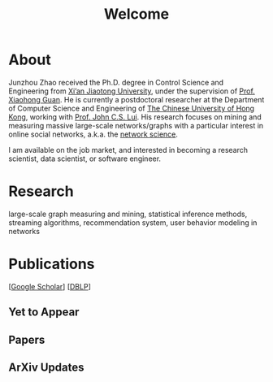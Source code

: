 # -*- fill-column: 100; -*-
#+TITLE: Welcome
#+OPTIONS: toc:nil num:nil

* About
  Junzhou Zhao received the Ph.D. degree in Control Science and Engineering from [[http://www.xjtu.edu.cn/][Xi’an Jiaotong
  University]], under the supervision of [[http://mail.sei.xjtu.edu.cn/tpl/sei/staff/xhguan.html][Prof. Xiaohong Guan]]. He is currently a postdoctoral
  researcher at the Department of Computer Science and Engineering of [[http://www.cuhk.edu.hk/][The Chinese University of Hong
  Kong]], working with [[http://www.cse.cuhk.edu.hk/~cslui/][Prof. John C.S. Lui]]. His research focuses on mining and measuring massive
  large-scale networks/graphs with a particular interest in online social networks, a.k.a. the
  [[http://en.wikipedia.org/wiki/Network_science][network science]].

  [[./img/news.gif]] I am available on the job market, and interested in becoming a research scientist,
  data scientist, or software engineer.

* Research

  large-scale graph measuring and mining, statistical inference methods, streaming algorithms,
  recommendation system, user behavior modeling in networks

* Publications

[[[https://scholar.google.com/citations?hl=en&user=hBLT754AAAAJ&view_op=list_works&sortby=pubdate][Google Scholar]]] [[[http://dblp.uni-trier.de/pers/hd/z/Zhao:Junzhou][DBLP]]]

** Yet to Appear

  #+INCLUDE: "~/git_project/junzhouzhao.github.io/yet_to_appear.org"

** Papers

  #+INCLUDE: "~/git_project/junzhouzhao.github.io/papers.org"

** ArXiv Updates

   #+INCLUDE: "~/git_project/junzhouzhao.github.io/arxiv.org"
